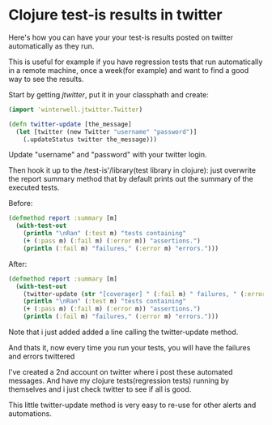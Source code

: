 * Clojure test-is results in twitter 
 
Here's how you can have your your test-is results posted on twitter
automatically as they run.

This is useful for example if you have regression tests that run
automatically in a remote machine, once a week(for example) and want
to find a good way to see the results.

Start by getting /jtwitter/, put it in your classphath and create:

#+BEGIN_SRC clojure
(import 'winterwell.jtwitter.Twitter)

(defn twitter-update [the_message]
  (let [twitter (new Twitter "username" "password")]
    (.updateStatus twitter the_message)))
#+END_SRC

Update "username" and "password" with your twitter login.

Then hook it up to the /test-is'/library(test library in clojure):
just overwrite the report summary method that by default prints out
the summary of the executed tests.

Before:

#+BEGIN_SRC clojure
(defmethod report :summary [m]
  (with-test-out
    (println "\nRan" (:test m) "tests containing"
    (+ (:pass m) (:fail m) (:error m)) "assertions.")
    (println (:fail m) "failures," (:error m) "errors.")))
#+END_SRC

After:

#+BEGIN_SRC clojure
(defmethod report :summary [m]
  (with-test-out
    (twitter-update (str "[coverager] " (:fail m) " failures, " (:error m) " errors."))
    (println "\nRan" (:test m) "tests containing"
    (+ (:pass m) (:fail m) (:error m)) "assertions.")
    (println (:fail m) "failures," (:error m) "errors.")))
#+END_SRC

Note that i just added added a line calling the twitter-update method.

And thats it, now every time you run your tests, you will have the
failures and errors twittered

[[/img/clj-twitter-alert.png]]

I've created a 2nd account on twitter where i post these automated
messages. And have my clojure tests(regression tests) running
by themselves and i just check twitter to see if all is good.

This little twitter-update method is very easy to re-use for other
alerts and automations.
